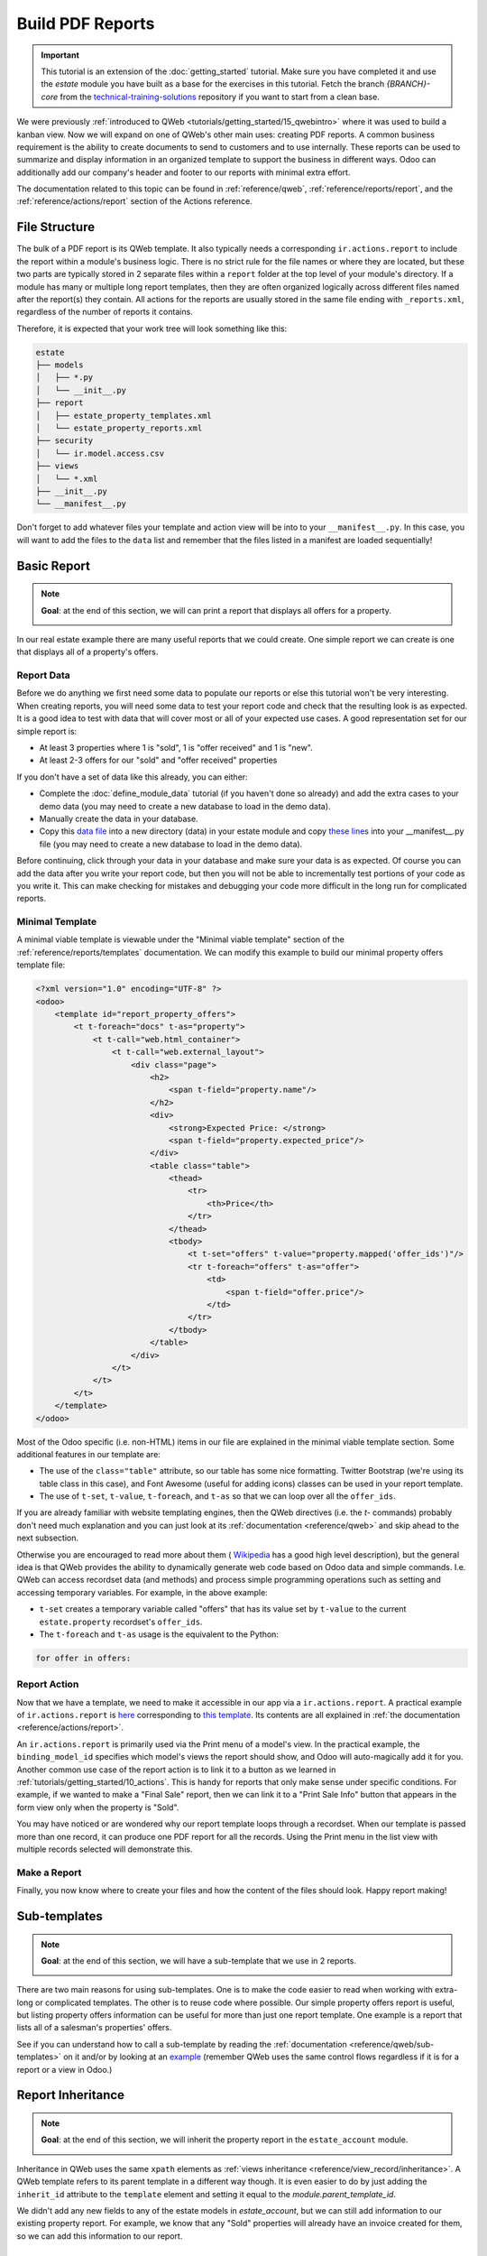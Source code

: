=================
Build PDF Reports
=================

.. important::
   This tutorial is an extension of the :doc:`getting_started` tutorial. Make sure you have
   completed it and use the `estate` module you have built as a base for the exercises in this
   tutorial. Fetch the branch `{BRANCH}-core` from the `technical-training-solutions
   <https://github.com/odoo/technical-training-solutions/tree/{BRANCH}-core>`_ repository if you
   want to start from a clean base.

We were previously :ref:`introduced to QWeb <tutorials/getting_started/15_qwebintro>`
where it was used to build a kanban view. Now we will expand on one of QWeb's
other main uses: creating PDF reports. A common business requirement is the ability to create documents
to send to customers and to use internally. These reports can be used to summarize and display
information in an organized template to support the business in different ways. Odoo
can additionally add our company's header and footer to our reports with minimal extra effort.

The documentation related to this topic can be found in :ref:`reference/qweb`,
:ref:`reference/reports/report`, and the :ref:`reference/actions/report`
section of the Actions reference.

File Structure
==============

The bulk of a PDF report is its QWeb template. It also typically needs a corresponding
``ir.actions.report`` to include the report within a module's business logic.
There is no strict rule for the file names or where they are located, but these two parts are
typically stored in 2 separate files within a ``report`` folder at the top level of your module's
directory. If a module has many or multiple long report templates, then they are often organized
logically across different files named after the report(s) they contain. All actions
for the reports are usually stored in the same file ending with ``_reports.xml``, regardless of the
number of reports it contains.

Therefore, it is expected that your work tree will look something like this:

.. code-block:: bash

  estate
  ├── models
  │   ├── *.py
  │   └── __init__.py
  ├── report
  │   ├── estate_property_templates.xml
  │   └── estate_property_reports.xml
  ├── security
  │   └── ir.model.access.csv
  ├── views
  │   └── *.xml
  ├── __init__.py
  └── __manifest__.py

Don't forget to add whatever files your template and action view will be into to your ``__manifest__.py``.
In this case, you will want to add the files to the ``data`` list and remember that the files listed in a manifest
are loaded sequentially!

Basic Report
============

.. note::

    **Goal**: at the end of this section, we will can print a report that displays all offers for a
    property.

    .. image:: pdf_reports/simple_report.png
      :align: center
      :alt: Simple PDF report

In our real estate example there are many useful reports that we could create. One simple report we
can create is one that displays all of a property's offers.

Report Data
-----------

Before we do anything we first need some data to populate our reports or else this tutorial
won't be very interesting. When creating reports, you will need some data to test your report code
and check that the resulting look is as expected. It is a good idea to test with data that will cover most
or all of your expected use cases. A good representation set for our simple report is:

* At least 3 properties where 1 is "sold", 1 is "offer received" and 1 is "new".
* At least 2-3 offers for our "sold" and "offer received" properties

If you don't have a set of data like this already, you can either:

* Complete the :doc:`define_module_data` tutorial (if you haven't done so already) and add the extra
  cases to your demo data (you may need to create a new database to load in the demo data).
* Manually create the data in your database.
* Copy this `data file
  <https://github.com/odoo/technical-training-solutions/blob/{BRANCH}-J_reports/estate/data/estate_demo.xml>`_
  into a new directory (data) in your estate module and copy `these lines
  <https://github.com/odoo/technical-training-solutions/blob/{BRANCH}-J_reports/estate/__manifest__.py#L21-L23>`_
  into your __manifest__.py file (you may need to create a new database to load in the demo data).

Before continuing, click through your data in your database and make sure your data is as expected.
Of course you can add the data after you write your report code, but then you will not be able to
incrementally test portions of your code as you write it. This can make checking for mistakes and
debugging your code more difficult in the long run for complicated reports.

Minimal Template
----------------

A minimal viable template is viewable under the "Minimal viable template" section of the
:ref:`reference/reports/templates` documentation. We can modify this example to build
our minimal property offers template file:

.. code-block:: xml

    <?xml version="1.0" encoding="UTF-8" ?>
    <odoo>
        <template id="report_property_offers">
            <t t-foreach="docs" t-as="property">
                <t t-call="web.html_container">
                    <t t-call="web.external_layout">
                        <div class="page">
                            <h2>
                                <span t-field="property.name"/>
                            </h2>
                            <div>
                                <strong>Expected Price: </strong>
                                <span t-field="property.expected_price"/>
                            </div>
                            <table class="table">
                                <thead>
                                    <tr>
                                        <th>Price</th>
                                    </tr>
                                </thead>
                                <tbody>
                                    <t t-set="offers" t-value="property.mapped('offer_ids')"/>
                                    <tr t-foreach="offers" t-as="offer">
                                        <td>
                                            <span t-field="offer.price"/>
                                        </td>
                                    </tr>
                                </tbody>
                            </table>
                        </div>
                    </t>
                </t>
            </t>
        </template>
    </odoo>

Most of the Odoo specific (i.e. non-HTML) items in our file are explained in the minimal viable template section.
Some additional features in our template are:

* The use of the ``class="table"`` attribute, so our table has some nice formatting. Twitter Bootstrap
  (we're using its table class in this case), and Font Awesome (useful for adding icons) classes can
  be used in your report template.
* The use of ``t-set``, ``t-value``, ``t-foreach``, and ``t-as`` so that we can loop over all the ``offer_ids``.

If you are already familiar with website templating engines, then the QWeb directives (i.e. the `t-` commands)
probably don't need much explanation and you can just look at its :ref:`documentation <reference/qweb>` and
skip ahead to the next subsection.

Otherwise you are encouraged to read more about them (
`Wikipedia <https://en.wikipedia.org/wiki/Template_processor>`__ has a good high level description), but
the general idea is that QWeb provides the ability to dynamically generate web code based on Odoo data and
simple commands. I.e. QWeb can access recordset data (and methods) and process simple programming operations
such as setting and accessing temporary variables. For example, in the above example:

* ``t-set`` creates a temporary variable called "offers" that has its value set by ``t-value`` to the current
  ``estate.property`` recordset's ``offer_ids``.
* The ``t-foreach`` and ``t-as`` usage is the equivalent to the Python:

.. code-block:: Python

  for offer in offers:

Report Action
-------------

Now that we have a template, we need to make it accessible in our app via a ``ir.actions.report``.
A practical example of ``ir.actions.report`` is
`here <https://github.com/odoo/odoo/blob/0e12fa135882cd5095dbf15fe2f64231c6a84336/addons/event/report/event_event_reports.xml#L20-L30>`__
corresponding to
`this template <https://github.com/odoo/odoo/blob/0e12fa135882cd5095dbf15fe2f64231c6a84336/addons/event/report/event_event_templates.xml#L5>`__.
Its contents are all explained in :ref:`the documentation <reference/actions/report>`.

An ``ir.actions.report`` is primarily used via the Print menu of a model's view. In the practical
example, the ``binding_model_id`` specifies which model's views the report should show, and Odoo
will auto-magically add it for you. Another common use case of the report action is to link it to
a button as we learned in :ref:`tutorials/getting_started/10_actions`. This is handy for reports
that only make sense under specific conditions. For example, if we wanted to make a "Final Sale"
report, then we can link it to a "Print Sale Info" button that appears in the form view only when
the property is "Sold".

.. image:: pdf_reports/print_menu.png
    :align: center
    :alt: Print Menu Button

You may have noticed or are wondered why our report template loops through a recordset. When our
template is passed more than one record, it can produce one PDF report for all the records.
Using the Print menu in the list view with multiple records selected will demonstrate this.

Make a Report
-------------

Finally, you now know where to create your files and how the content of the files should look. Happy report making!

.. exercise:: Make a report.

    - Add the property offers report from the minimal template subsection to the Print menu of the Property views.

    - Improve the report by adding more data. Refer to the **Goal** of this section to see what additional
      data you can add and feel free to add even more.

    - Bonus: Make an extra flexible report by adding in some logic so that when there are no offers on a property
      then we don't create a table and instead write something about how there are no offers yet. Hint: you will
      need to use ``t-if`` and ``t-else``.

    Remember to check that your PDF reports match your data as expected.


Sub-templates
=============

.. note::

    **Goal**: at the end of this section, we will have a sub-template that we use in 2 reports.

    .. image:: pdf_reports/report_subtemplate.png
      :align: center
      :alt: Report using a subtemplate

There are two main reasons for using sub-templates. One is to make the code easier to read when working with
extra-long or complicated templates. The other is to reuse code where possible. Our simple property offers
report is useful, but listing property offers information can be useful for more than just one report template.
One example is a report that lists all of a salesman's properties' offers.

See if you can understand how to call a sub-template by reading the
:ref:`documentation <reference/qweb/sub-templates>` on it and/or by looking at an
`example <https://github.com/odoo/odoo/blob/0e12fa135882cd5095dbf15fe2f64231c6a84336/addons/portal/static/src/xml/portal_chatter.xml#L147-L160>`__
(remember QWeb uses the same control flows regardless if it is for a report or a view in Odoo.)

.. exercise:: Create and use a sub-template.

    - Split the table portion of the offers into its own template. Remember to check that your
      original report still prints correctly afterwards.

    - Add a new report for ``res.users`` that allows you to print all of the Real Estate Properties
      that are visible in their form view (i.e. in the "Settings" app). Include the offers for each
      of those saleman's properties in the same report. Hint: since the ``binding_model_id`` in this
      case will not be within the estate module, you will need to use ``ref="base.model_res_users"``.

      Your end result should look similar to the image in the **Goal** of this section.

    Remember to check that your reports match your data as expected!

Report Inheritance
==================

.. note::

    **Goal**: at the end of this section, we will inherit the property report in the ``estate_account``
    module.

    .. image:: pdf_reports/inherited_report.png
      :align: center
      :alt: An inherited report

Inheritance in QWeb uses the same ``xpath`` elements as :ref:`views inheritance <reference/view_record/inheritance>`.
A QWeb template refers to its parent template in a different way though. It is even easier to do by just adding
the ``inherit_id`` attribute to the ``template`` element and setting it equal to the *module.parent_template_id*.

We didn't add any new fields to any of the estate models in `estate_account`, but we can still add information
to our existing property report. For example, we know that any "Sold" properties will already have an invoice
created for them, so we can add this information to our report.

.. exercise:: Inherit a report.

    - Extend the property report to include some information about the invoice. You can look at the **Goal** of this
      section for inspiration (i.e. print a line when the property is Done, otherwise print nothing).

    Again, remember to check that your reports match your data as expected!

Additional Features
===================

All the following extra features are described further in the :ref:`reference/reports/report`
documentation, including how to implement each of them.

Translations
------------

We all know Odoo is used in multiple languages thanks to automated and manual translating. QWeb reports are no
exception! Note that sometimes the translations do not work properly if there are unnecessary spaces in your
template's text content, so try to avoid them when possible (especially leading spaces).

Reports are web pages
---------------------

You probably are tired of hearing that QWeb creates HTML, but we're saying it again! One of the
neat features of reports being written in QWeb is they can be viewed within the web browser.
This can be useful if you want to embed a hyperlink that leads to a specific report. Note that
the usual security checks will still apply to prevent unauthorized users from accessing the reports.

Barcodes
--------

Odoo has a built-in barcode image creator that allows for barcodes to be embedded in your reports.
Check out the corresponding
`code <https://github.com/odoo/odoo/blob/0e12fa135882cd5095dbf15fe2f64231c6a84336/addons/web/controllers/main.py#L2044-L2046>`__
to see all the supported barcode types.
